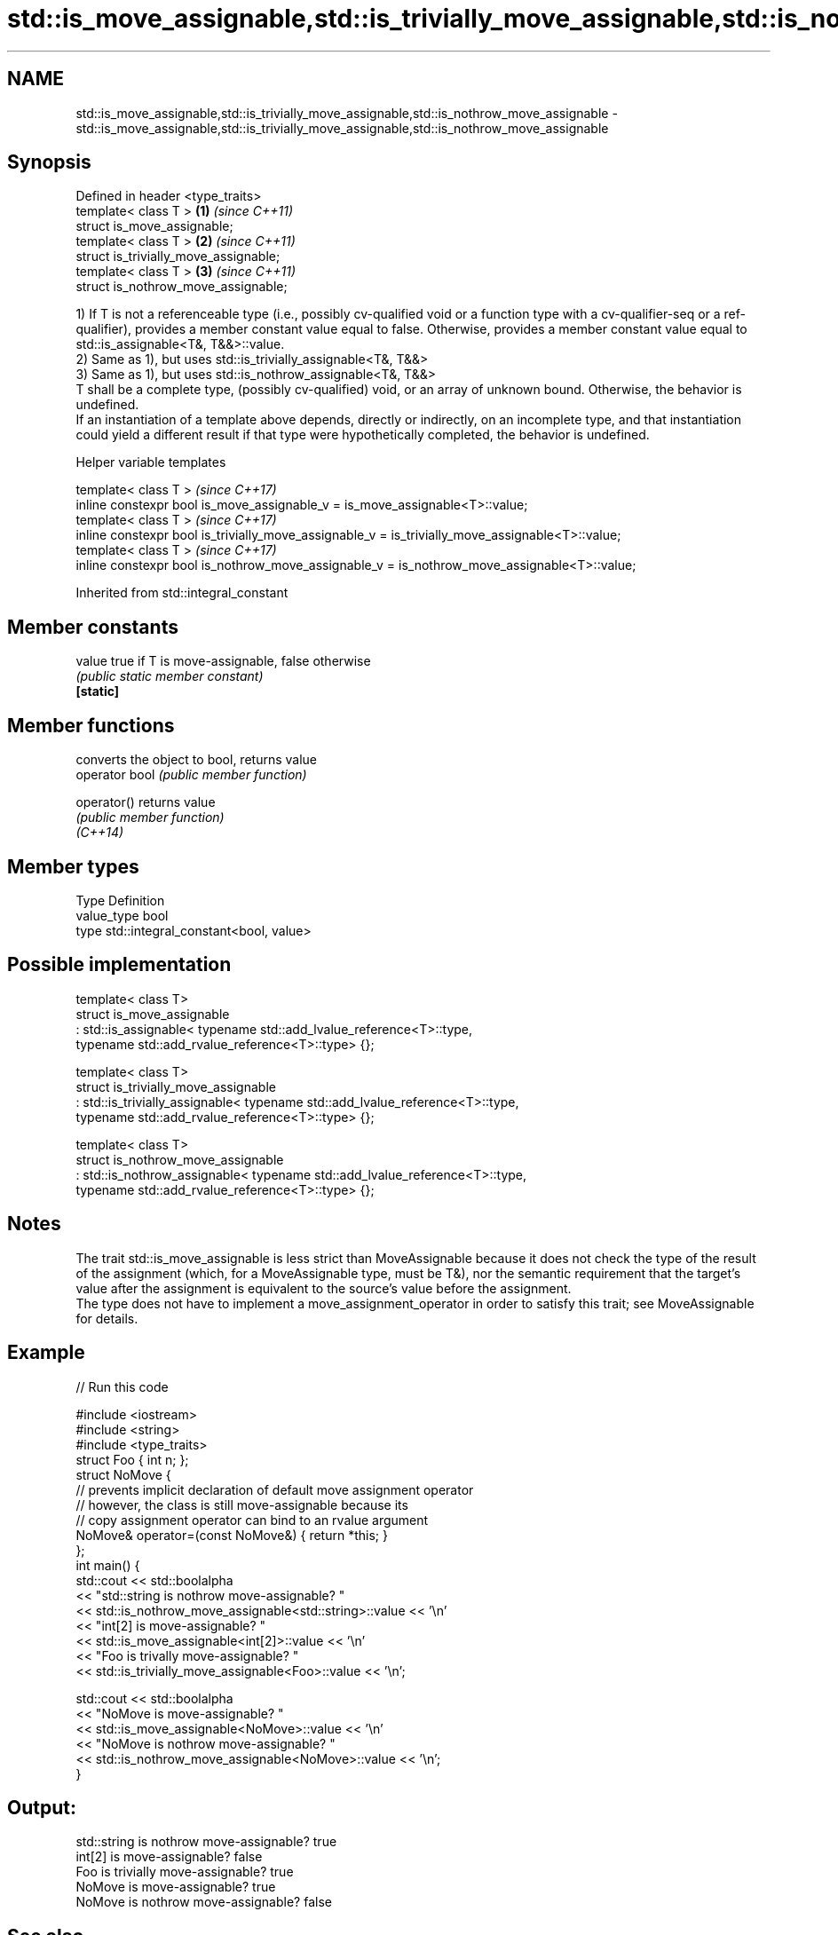 .TH std::is_move_assignable,std::is_trivially_move_assignable,std::is_nothrow_move_assignable 3 "2020.03.24" "http://cppreference.com" "C++ Standard Libary"
.SH NAME
std::is_move_assignable,std::is_trivially_move_assignable,std::is_nothrow_move_assignable \- std::is_move_assignable,std::is_trivially_move_assignable,std::is_nothrow_move_assignable

.SH Synopsis

  Defined in header <type_traits>
  template< class T >                  \fB(1)\fP \fI(since C++11)\fP
  struct is_move_assignable;
  template< class T >                  \fB(2)\fP \fI(since C++11)\fP
  struct is_trivially_move_assignable;
  template< class T >                  \fB(3)\fP \fI(since C++11)\fP
  struct is_nothrow_move_assignable;

  1) If T is not a referenceable type (i.e., possibly cv-qualified void or a function type with a cv-qualifier-seq or a ref-qualifier), provides a member constant value equal to false. Otherwise, provides a member constant value equal to std::is_assignable<T&, T&&>::value.
  2) Same as 1), but uses std::is_trivially_assignable<T&, T&&>
  3) Same as 1), but uses std::is_nothrow_assignable<T&, T&&>
  T shall be a complete type, (possibly cv-qualified) void, or an array of unknown bound. Otherwise, the behavior is undefined.
  If an instantiation of a template above depends, directly or indirectly, on an incomplete type, and that instantiation could yield a different result if that type were hypothetically completed, the behavior is undefined.

  Helper variable templates


  template< class T >                                                                             \fI(since C++17)\fP
  inline constexpr bool is_move_assignable_v = is_move_assignable<T>::value;
  template< class T >                                                                             \fI(since C++17)\fP
  inline constexpr bool is_trivially_move_assignable_v = is_trivially_move_assignable<T>::value;
  template< class T >                                                                             \fI(since C++17)\fP
  inline constexpr bool is_nothrow_move_assignable_v = is_nothrow_move_assignable<T>::value;


  Inherited from std::integral_constant


.SH Member constants



  value    true if T is move-assignable, false otherwise
           \fI(public static member constant)\fP
  \fB[static]\fP


.SH Member functions


                converts the object to bool, returns value
  operator bool \fI(public member function)\fP

  operator()    returns value
                \fI(public member function)\fP
  \fI(C++14)\fP


.SH Member types


  Type       Definition
  value_type bool
  type       std::integral_constant<bool, value>


.SH Possible implementation



    template< class T>
    struct is_move_assignable
        : std::is_assignable< typename std::add_lvalue_reference<T>::type,
                              typename std::add_rvalue_reference<T>::type> {};

    template< class T>
    struct is_trivially_move_assignable
        : std::is_trivially_assignable< typename std::add_lvalue_reference<T>::type,
                                        typename std::add_rvalue_reference<T>::type> {};

    template< class T>
    struct is_nothrow_move_assignable
        : std::is_nothrow_assignable< typename std::add_lvalue_reference<T>::type,
                                      typename std::add_rvalue_reference<T>::type> {};



.SH Notes

  The trait std::is_move_assignable is less strict than MoveAssignable because it does not check the type of the result of the assignment (which, for a MoveAssignable type, must be T&), nor the semantic requirement that the target's value after the assignment is equivalent to the source's value before the assignment.
  The type does not have to implement a move_assignment_operator in order to satisfy this trait; see MoveAssignable for details.

.SH Example

  
// Run this code

    #include <iostream>
    #include <string>
    #include <type_traits>
    struct Foo { int n; };
    struct NoMove {
        // prevents implicit declaration of default move assignment operator
        // however, the class is still move-assignable because its
        // copy assignment operator can bind to an rvalue argument
        NoMove& operator=(const NoMove&) { return *this; }
    };
    int main() {
        std::cout << std::boolalpha
                  << "std::string is nothrow move-assignable? "
                  << std::is_nothrow_move_assignable<std::string>::value << '\\n'
                  << "int[2] is move-assignable? "
                  << std::is_move_assignable<int[2]>::value << '\\n'
                  << "Foo is trivally move-assignable? "
                  << std::is_trivially_move_assignable<Foo>::value << '\\n';

        std::cout << std::boolalpha
                  << "NoMove is move-assignable? "
                  << std::is_move_assignable<NoMove>::value << '\\n'
                  << "NoMove is nothrow move-assignable? "
                  << std::is_nothrow_move_assignable<NoMove>::value << '\\n';
    }

.SH Output:

    std::string is nothrow move-assignable? true
    int[2] is move-assignable? false
    Foo is trivially move-assignable? true
    NoMove is move-assignable? true
    NoMove is nothrow move-assignable? false


.SH See also



  is_assignable
  is_trivially_assignable
  is_nothrow_assignable        checks if a type has a assignment operator for a specific argument
                               \fI(class template)\fP
  \fI(C++11)\fP
  \fI(C++11)\fP
  \fI(C++11)\fP

  is_copy_assignable
  is_trivially_copy_assignable
  is_nothrow_copy_assignable   checks if a type has a copy assignment operator
                               \fI(class template)\fP
  \fI(C++11)\fP
  \fI(C++11)\fP
  \fI(C++11)\fP




